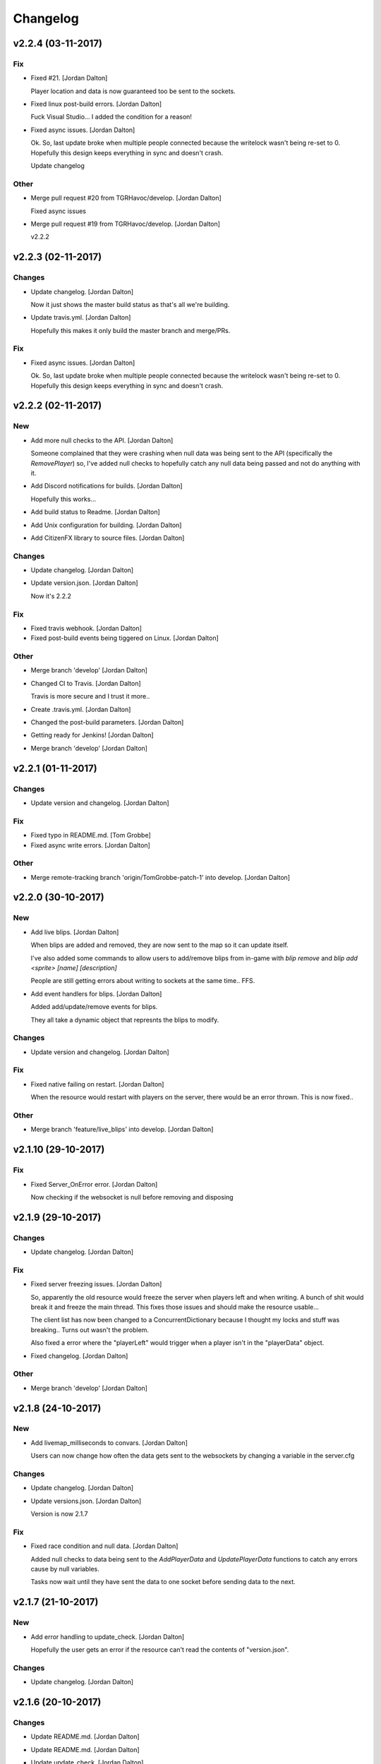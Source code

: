 Changelog
=========


v2.2.4 (03-11-2017)
-------------------

Fix
~~~
- Fixed #21. [Jordan Dalton]

  Player location and data is now guaranteed too be sent to the sockets.
- Fixed linux post-build errors. [Jordan Dalton]

  Fuck Visual Studio... I added the condition for a reason!
- Fixed async issues. [Jordan Dalton]

  Ok. So, last update broke when multiple people connected because the writelock wasn't being re-set to 0. Hopefully this design keeps everything in sync and doesn't crash.

  Update changelog

Other
~~~~~
- Merge pull request #20 from TGRHavoc/develop. [Jordan Dalton]

  Fixed async issues
- Merge pull request #19 from TGRHavoc/develop. [Jordan Dalton]

  v2.2.2


v2.2.3 (02-11-2017)
-------------------

Changes
~~~~~~~
- Update changelog. [Jordan Dalton]

  Now it just shows the master build status as that's all we're building.
- Update travis.yml. [Jordan Dalton]

  Hopefully this makes it only build the master branch and merge/PRs.

Fix
~~~
- Fixed async issues. [Jordan Dalton]

  Ok. So, last update broke when multiple people connected because the writelock wasn't being re-set to 0. Hopefully this design keeps everything in sync and doesn't crash.


v2.2.2 (02-11-2017)
-------------------

New
~~~
- Add more null checks to the API. [Jordan Dalton]

  Someone complained that they were crashing when null data was being sent to the API (specifically the `RemovePlayer`) so, I've added null checks to hopefully catch any null data being passed and not do anything with it.
- Add Discord notifications for builds. [Jordan Dalton]

  Hopefully this works...
- Add build status to Readme. [Jordan Dalton]
- Add Unix configuration for building. [Jordan Dalton]
- Add CitizenFX library to source files. [Jordan Dalton]

Changes
~~~~~~~
- Update changelog. [Jordan Dalton]
- Update version.json. [Jordan Dalton]

  Now it's 2.2.2

Fix
~~~
- Fixed travis webhook. [Jordan Dalton]
- Fixed post-build events being tiggered on Linux. [Jordan Dalton]

Other
~~~~~
- Merge branch 'develop' [Jordan Dalton]
- Changed CI to Travis. [Jordan Dalton]

  Travis is more secure and I trust it more..
- Create .travis.yml. [Jordan Dalton]
- Changed the post-build parameters. [Jordan Dalton]
- Getting ready for Jenkins! [Jordan Dalton]
- Merge branch 'develop' [Jordan Dalton]


v2.2.1 (01-11-2017)
-------------------

Changes
~~~~~~~
- Update version and changelog. [Jordan Dalton]

Fix
~~~
- Fixed typo in README.md. [Tom Grobbe]
- Fixed async write errors. [Jordan Dalton]

Other
~~~~~
- Merge remote-tracking branch 'origin/TomGrobbe-patch-1' into develop.
  [Jordan Dalton]


v2.2.0 (30-10-2017)
-------------------

New
~~~
- Add live blips. [Jordan Dalton]

  When blips are added and removed, they are now sent to the map so it can update itself.

  I've also added some commands to allow users to add/remove blips from in-game with `blip remove` and `blip add <sprite> [name] [description]`

  People are still getting errors about writing to sockets at the same time.. FFS.
- Add event handlers for blips. [Jordan Dalton]

  Added add/update/remove events for blips.

  They all take a dynamic object that represnts the blips to modify.

Changes
~~~~~~~
- Update version and changelog. [Jordan Dalton]

Fix
~~~
- Fixed native failing on restart. [Jordan Dalton]

  When the resource would restart with players on the server, there would be an error thrown. This is now fixed..

Other
~~~~~
- Merge branch 'feature/live_blips' into develop. [Jordan Dalton]


v2.1.10 (29-10-2017)
--------------------

Fix
~~~
- Fixed Server_OnError error. [Jordan Dalton]

  Now checking if the websocket is null before removing and disposing


v2.1.9 (29-10-2017)
-------------------

Changes
~~~~~~~
- Update changelog. [Jordan Dalton]

Fix
~~~
- Fixed server freezing issues. [Jordan Dalton]

  So, apparently the old resource would freeze the server when players left and when writing. A bunch of shit would break it and freeze the main thread. This fixes those issues and should make the resource usable...

  The client list has now been changed to a ConcurrentDictionary because I thought my locks and stuff was breaking.. Turns out wasn't the problem.

  Also fixed a error where the "playerLeft" would trigger when a player isn't in the "playerData" object.
- Fixed changelog. [Jordan Dalton]

Other
~~~~~
- Merge branch 'develop' [Jordan Dalton]


v2.1.8 (24-10-2017)
-------------------

New
~~~
- Add livemap_milliseconds to convars. [Jordan Dalton]

  Users can now change how often the data gets sent to the websockets by changing a variable in the server.cfg

Changes
~~~~~~~
- Update changelog. [Jordan Dalton]
- Update versions.json. [Jordan Dalton]

  Version is now 2.1.7

Fix
~~~
- Fixed race condition and null data. [Jordan Dalton]

  Added null checks to data being sent to the `AddPlayerData` and `UpdatePlayerData` functions to catch any errors cause by null variables.

  Tasks now wait until they have sent the data to one socket before sending data to the next.


v2.1.7 (21-10-2017)
-------------------

New
~~~
- Add error handling to update_check. [Jordan Dalton]

  Hopefully the user gets an error if the resource can't read the contents of "version.json".

Changes
~~~~~~~
- Update changelog. [Jordan Dalton]


v2.1.6 (20-10-2017)
-------------------

Changes
~~~~~~~
- Update README.md. [Jordan Dalton]
- Update README.md. [Jordan Dalton]
- Update update_check. [Jordan Dalton]

  Apparently usign Gist isn't a good idea..
- Update version.json. [Jordan Dalton]
- Update changelog. [Jordan Dalton]

Fix
~~~
- Fixed clients crashing when player leaves. [Jordan Dalton]

  I think that players were continuing to send data to the server (e.g. to update their position) when they were no longer in the session after they had already been removed. Causing some funcky bugs. @davwheat said this eased the crashing so, here it is.

  Also, the updater now uses the version.json file for the current version (don't know why I didn't use that before).

Other
~~~~~
- Merge remote-tracking branch 'origin/master' [Jordan Dalton]
- Delete test.lua. [Jordan Dalton]
- Create test.lua. [Jordan Dalton]
- Create version.json. [Jordan Dalton]
- Removed spammy prints. [Jordan Dalton]

  Server had some spammy prints.. They're gone now.


v2.1.4 (20-10-2017)
-------------------

New
~~~
- Add update_check. [Jordan Dalton]

  Resource now checks to see if it's running the latest version. Then, in 30 min intervals, checks if any updates are available.
- Add better changelog. [Jordan Dalton]

  Hopefully this is nicer to deal with when geenerating and releasing changelogs.

Changes
~~~~~~~
- Update README. [Jordan Dalton]

  Documented the `blips generate` command. Some poeple might not have known about it otherwise.
- Update changelog. [Jordan Dalton]
- Update changelog. [Jordan Dalton]
- Update changelog file extension. [Jordan Dalton]

  Apparently Github doesn't render RST text normally so hopefully putting the file extension will make it nice and pretty.
- Update readme. [Jordan Dalton]

  Updated the readme to avoid confussion.. My bad.

Fix
~~~
- Fixed rare error. [Jordan Dalton]

  When a client disconnectes from the WS when the `SendWebsocketData` function is ran, an error is thrown.. It was pretty rare and I don't know if this has fixed it but, it looks like it should.

Other
~~~~~
- Removed spammy traces. [Jordan Dalton]

  When updating stuff, I would trace to console. This could create spam (espesially with frequently updated values).
- Merge pull request #9 from TGRHavoc/develop. [Jordan Dalton]

  Fixed listener only listening on loopback address


v2.1.3 (10-10-2017)
-------------------

Fix
~~~
- Fixed listener only listening on loopback address. [Jordan Dalton]

  Caused some issues when trying to expose the sockets to the internet.. My bad.

Other
~~~~~
- Merge pull request #7 from TGRHavoc/develop. [Jordan Dalton]

  Develop


v2.1.2 (24-09-2017)
-------------------

Changes
~~~~~~~
- Update readme. [Jordan Dalton]

  Readme is now as complete as I want to make it.. It's probably going to get updated again...
- Update server comments. [Jordan Dalton]

  The server Lua files now have comments and stuff. It's probably not the best but, it'll do.

  I'm done for the day.. Time to play some games :D
- Update socketHandler (Fixes #6) [Jordan Dalton]

  I wasn't locking the client list when sending them playerData, this lead to multiple writes being completed at the same time (the playerData and playerLeft).
- Update readme. [Jordan Dalton]

  Readme now contains some more relevant information, still needs to be fully-updated though.
- Update newtonsoft package. [Jordan Dalton]

  Didn't use the PCL version of the library, this should fix any issues with it running on Linux.
- Update changelog. [Jordan Dalton]

Fix
~~~
- Fixed debugLevel.None bug. [Jordan Dalton]

  Just added an extra check to the Log function to make sure that when "LogLevel.None" is used, no logs are shown.

Other
~~~~~
- Merge branch 'hotfix/comments' into develop. [Jordan Dalton]
- Removed temporary code. [Jordan Dalton]

  Removed some code that I added to make testing easier, this includes the "kill" command and giving the player weapons when they spawn.


v2.1.1 (20-09-2017)
-------------------

New
~~~
- Add changelog. [Jordan Dalton]

  There's now a changelog! Yey

Changes
~~~~~~~
- Update how players are handled. [Jordan Dalton]

  When players leave the server, they are now removed from the data and the websockets now know about it.

  Socket data is now sent by the server every .5 seconds instead of waiting for the client to send a message.


v2.1.0 (19-09-2017)
-------------------

New
~~~
- Add vehicle icons. [Jordan Dalton]

  Player's icon now changes when they enter/exit vehicles.
- Add allow-origin header. [Jordan Dalton]

  Users can now restrict who can request the blip data via HTTP.
- Added blip helper (Fixes #2) [Jordan Dalton]

  Technically this doesn't fix #2 but, I have added all the available blips to the UI and this. So..
- Add blips.json file (Fixes #5) [Jordan Dalton]

  Blips that are generated are now saved to a file, this file is then exposed to the web and can be gotten by HTTP requets.
- Add default client file. [Jordan Dalton]

  Added the default live_map client file.

  This keeps track of the following:
  - Player position
  - Vehicle (if in one)
  - License Plate (if in vehicle)
  - Weapon (uses a reverse hash function to get the name)
- Add reverse hash file. [Jordan Dalton]

  Added a file to make it easy to reverse a weapon's hash to get it's name. Also, something for the server owners to mess with f they want :P
- Add ability to remove players and data. [Jordan Dalton]

  You can now remove players or ttheir data from the object that is sent via websockets.

Changes
~~~~~~~
- Update gitignore. [Jordan Dalton]
- Update blip stuff. [Jordan Dalton]

  Like a lot of shit here
  - Blips get saved when server stops
  - Blips get loaded on resource start
  - Blip coords are now rounded to 2dp
  - Blip indexes are now strings (had some issues when they were numbers.. fucking hate Lua)
  - Added some new event handlers
    - AddBlip = Adds a blip to the blips table
    - UpdateBlip = Updates a blip in the table
- Updated live_map binary. [Jordan Dalton]

  Latest compiled library from the source files.. Apparently didn't commit eariler :O
- Update readme. [Jordan Dalton]

  Changed the readme to better reflect the addon.
- Update blip generation (Fixes #3) [Jordan Dalton]

  Blips are generated from the client so, they're unique to each server :)

Fix
~~~
- Fixed Remove events not being registered. [Jordan Dalton]

  Yeah.. I kind of forgot to register them, now they can actually be used :D

Other
~~~~~
- Merge branch 'develop' [Jordan Dalton]
- Merge branch 'feature/vehicle_icons' into develop. [Jordan Dalton]
- Removed old files. [Jordan Dalton]

  Old files aren't needed anymore and have been removed.
- A wild license appears! [Jordan Dalton]

  Added a license to the project
- Forgot to update __resource.lua. [Jordan Dalton]

  Shhh..
- Slighly better logging. [Jordan Dalton]

  Added a "log hierarchy" so that the console doesn't get spammed with text if the user doesn't want it to.
- FXServer Update (fixes #1) [Jordan Dalton]

  Main changes are that this version now works with FX server (only tested on 374)

  New socket server
  - Now uses the "deniszykov.WebSocketListener" library for that shiz (kinda fixes #4)


v2.0.0 (17-09-2017)
-------------------

Changes
~~~~~~~
- Update resource_manifest_version to the latest(?) one. [Jordan Dalton]

  This will allow the script to use the latest natives on the server and client

Other
~~~~~
- The start of FX compatability. [Jordan Dalton]

  Started to change the code over so that it will be compatiable with the latest FX-Server
  This means I've had to change the websocket library to one that is PCL compatiable.


v1.0.0 (24-05-2017)
-------------------

New
~~~
- Add vehicle data with player data. [Jordan Dalton]

  Vehicle data is now attached to the player object and sent over websockets.
- Add resource_manifest_version. [Jordan Dalton]

  Apparently it's going to be required in future so, I'm going to add it now
- Add readme. [Jordan Dalton]

  Holy mother of... Documentation !!!
- Add utility events. [Jordan Dalton]

  Added events to allow developers to
  - Add blipss to the map
  - Add data to players (strings and floats)
- Add blip helper. [Jordan Dalton]

  "blip_helper.lua" is used to translate the blip type that GTA uses (integers) to the type the interface uses (strings).
- Add ability to add custom data to players. [Jordan Dalton]

  Making it easier to add custom data to player such as their job. Also moved from the player name being the identifier.
- Add license and gas station blips. [Jordan Dalton]
- Add default SSL stuff. [Jordan Dalton]

  Secure websockets are now done over a self-signed certificate.
  If you want to use SSL properly, I suggest using your own cert.
- Add SSL support. [Jordan Dalton]
- Add lua files. [Jordan Dalton]

  Added the files for the FiveM server to interact with the live map library.
- Add clear JArrays when stopped. [Jordan Dalton]

  When the socket server is stopped, the JArrays are cleared.

Changes
~~~~~~~
- Update websocket handler. [Jordan Dalton]

  Data sent to the websocket is now split by the space character, allows for additional arguments to be passed in case it's needed in future.
- Update readme. [Jordan Dalton]
- Update comments. [Jordan Dalton]

  My comments were wrong... They're now correct.
- Update O'Neil Ranch icon. [Jordan Dalton]

  Changed the O'Neil ranch icon to an animal instead of the jail icon
- Update to use SSL. [Jordan Dalton]
- Update lua files for SSL. [Jordan Dalton]
- Update binaries. [Jordan Dalton]

Other
~~~~~
- Removed file writer and console.writelines. [Jordan Dalton]

  Pretty much all the Console.WriteLine's have been changed to Debug,WriteLine and I've removed the file writer.

  The websocket server now defaults back to the insecure websocket protocol when the certificate couldn't be loaded.
- Remove license. [Jordan Dalton]
- Remove self-signed certs. [Jordan Dalton]


v0.0.0 (21-05-2017)
-------------------

New
~~~
- Add C# source. [Jordan Dalton]

  Added the C# source code needed for the game server.


